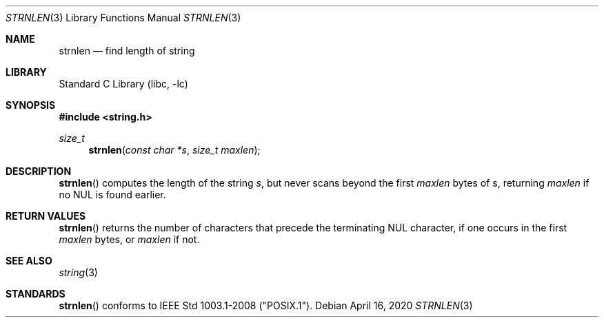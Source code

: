 .\" Derived from 5.2's strlen.3, which is marked
.\"
.\" Copyright (c) 1990, 1991, 1993
.\"	The Regents of the University of California.  All rights reserved.
.\"
.\" This code is derived from software contributed to Berkeley by
.\" Chris Torek and the American National Standards Committee X3,
.\" on Information Processing Systems.
.\"
.\" Redistribution and use in source and binary forms, with or without
.\" modification, are permitted provided that the following conditions
.\" are met:
.\" 1. Redistributions of source code must retain the above copyright
.\"    notice, this list of conditions and the following disclaimer.
.\" 2. Redistributions in binary form must reproduce the above copyright
.\"    notice, this list of conditions and the following disclaimer in the
.\"    documentation and/or other materials provided with the distribution.
.\" 3. Neither the name of the University nor the names of its contributors
.\"    may be used to endorse or promote products derived from this software
.\"    without specific prior written permission.
.\"
.\" THIS SOFTWARE IS PROVIDED BY THE REGENTS AND CONTRIBUTORS ``AS IS'' AND
.\" ANY EXPRESS OR IMPLIED WARRANTIES, INCLUDING, BUT NOT LIMITED TO, THE
.\" IMPLIED WARRANTIES OF MERCHANTABILITY AND FITNESS FOR A PARTICULAR PURPOSE
.\" ARE DISCLAIMED.  IN NO EVENT SHALL THE REGENTS OR CONTRIBUTORS BE LIABLE
.\" FOR ANY DIRECT, INDIRECT, INCIDENTAL, SPECIAL, EXEMPLARY, OR CONSEQUENTIAL
.\" DAMAGES (INCLUDING, BUT NOT LIMITED TO, PROCUREMENT OF SUBSTITUTE GOODS
.\" OR SERVICES; LOSS OF USE, DATA, OR PROFITS; OR BUSINESS INTERRUPTION)
.\" HOWEVER CAUSED AND ON ANY THEORY OF LIABILITY, WHETHER IN CONTRACT, STRICT
.\" LIABILITY, OR TORT (INCLUDING NEGLIGENCE OR OTHERWISE) ARISING IN ANY WAY
.\" OUT OF THE USE OF THIS SOFTWARE, EVEN IF ADVISED OF THE POSSIBILITY OF
.\" SUCH DAMAGE.
.\"
.\"     from: @(#)strlen.3	8.1 (Berkeley) 6/4/93
.\"	$NetBSD: strlen.3,v 1.8 2003/08/07 16:43:51 agc Exp $
.\"
.Dd April 16, 2020
.Dt STRNLEN 3
.Os
.Sh NAME
.Nm strnlen
.Nd find length of string
.Sh LIBRARY
.Lb libc
.Sh SYNOPSIS
.In string.h
.Ft size_t
.Fn strnlen "const char *s" "size_t maxlen"
.Sh DESCRIPTION
.Fn strnlen
computes the length of the string
.Fa s ,
but never scans beyond the first
.Fa maxlen
bytes of s, returning
.Fa maxlen
if no NUL is found earlier.
.Sh RETURN VALUES
.Fn strnlen
returns the number of characters that precede the terminating
.Dv NUL
character, if one occurs in the first
.Fa maxlen
bytes, or
.Fa maxlen
if not.
.Sh SEE ALSO
.Xr string 3
.Sh STANDARDS
.Fn strnlen
conforms to IEEE Std 1003.1-2008
.Pf ( Qq POSIX.1 ) .
